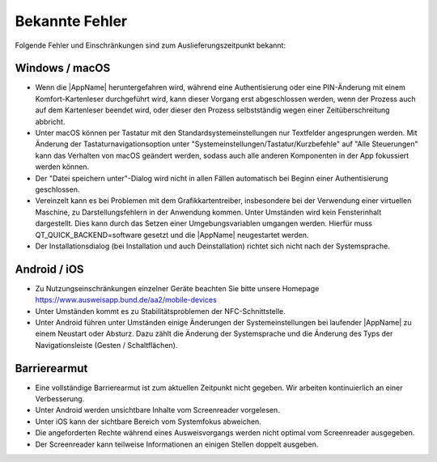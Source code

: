 Bekannte Fehler
===============

Folgende Fehler und Einschränkungen sind zum Auslieferungszeitpunkt bekannt:

Windows / macOS
"""""""""""""""

- Wenn die |AppName| heruntergefahren wird, während eine Authentisierung
  oder eine PIN-Änderung mit einem Komfort-Kartenleser durchgeführt wird, kann
  dieser Vorgang erst abgeschlossen werden, wenn der Prozess auch auf dem
  Kartenleser beendet wird, oder dieser den Prozess selbstständig wegen einer
  Zeitüberschreitung abbricht.

- Unter macOS können per Tastatur mit den Standardsystemeinstellungen nur
  Textfelder angesprungen werden. Mit Änderung der Tastaturnavigationsoption
  unter "Systemeinstellungen/Tastatur/Kurzbefehle" auf "Alle Steuerungen" kann
  das Verhalten von macOS geändert werden, sodass auch alle anderen
  Komponenten in der App fokussiert werden können.

- Der "Datei speichern unter"-Dialog wird nicht in allen Fällen automatisch
  bei Beginn einer Authentisierung geschlossen.

- Vereinzelt kann es bei Problemen mit dem Grafikkartentreiber, insbesondere
  bei der Verwendung einer virtuellen Maschine, zu Darstellungsfehlern in
  der Anwendung kommen. Unter Umständen wird kein Fensterinhalt dargestellt.
  Dies kann durch das Setzen einer Umgebungsvariablen umgangen werden.
  Hierfür muss QT_QUICK_BACKEND=software gesetzt und die |AppName|
  neugestartet werden.

- Der Installationsdialog (bei Installation und auch Deinstallation) richtet
  sich nicht nach der Systemsprache.


Android / iOS
"""""""""""""

- Zu Nutzungseinschränkungen einzelner Geräte beachten Sie bitte unsere
  Homepage https://www.ausweisapp.bund.de/aa2/mobile-devices

- Unter Umständen kommt es zu Stabilitätsproblemen der NFC-Schnittstelle.

- Unter Android führen unter Umständen einige Änderungen der
  Systemeinstellungen bei laufender |AppName| zu einem Neustart oder Absturz.
  Dazu zählt die Änderung der Systemsprache und die Änderung des Typs der
  Navigationsleiste (Gesten / Schaltflächen).


Barrierearmut
"""""""""""""

- Eine vollständige Barrierearmut ist zum aktuellen Zeitpunkt nicht
  gegeben. Wir arbeiten kontinuierlich an einer Verbesserung.

- Unter Android werden unsichtbare Inhalte vom Screenreader vorgelesen.

- Unter iOS kann der sichtbare Bereich vom Systemfokus abweichen.

- Die angeforderten Rechte während eines Ausweisvorgangs werden nicht optimal vom
  Screenreader ausgegeben.

- Der Screenreader kann teilweise Informationen an einigen Stellen doppelt ausgeben.
